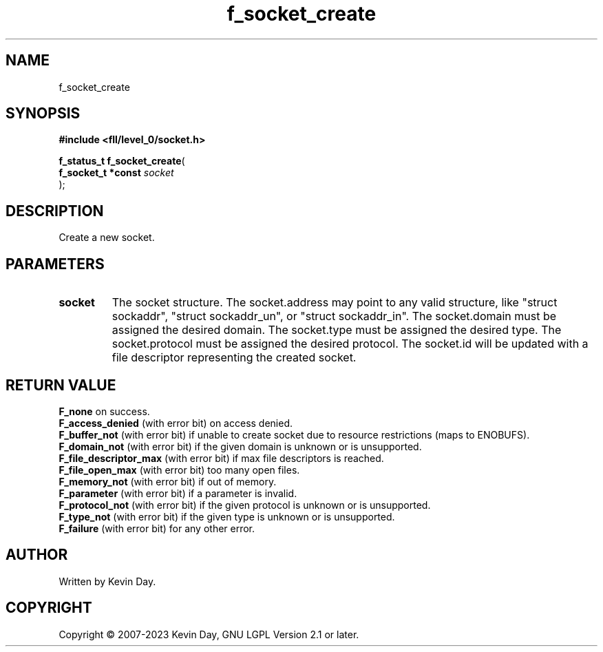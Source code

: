 .TH f_socket_create "3" "July 2023" "FLL - Featureless Linux Library 0.6.7" "Library Functions"
.SH "NAME"
f_socket_create
.SH SYNOPSIS
.nf
.B #include <fll/level_0/socket.h>
.sp
\fBf_status_t f_socket_create\fP(
    \fBf_socket_t *const \fP\fIsocket\fP
);
.fi
.SH DESCRIPTION
.PP
Create a new socket.
.SH PARAMETERS
.TP
.B socket
The socket structure. The socket.address may point to any valid structure, like "struct sockaddr", "struct sockaddr_un", or "struct sockaddr_in". The socket.domain must be assigned the desired domain. The socket.type must be assigned the desired type. The socket.protocol must be assigned the desired protocol. The socket.id will be updated with a file descriptor representing the created socket.

.SH RETURN VALUE
.PP
\fBF_none\fP on success.
.br
\fBF_access_denied\fP (with error bit) on access denied.
.br
\fBF_buffer_not\fP (with error bit) if unable to create socket due to resource restrictions (maps to ENOBUFS).
.br
\fBF_domain_not\fP (with error bit) if the given domain is unknown or is unsupported.
.br
\fBF_file_descriptor_max\fP (with error bit) if max file descriptors is reached.
.br
\fBF_file_open_max\fP (with error bit) too many open files.
.br
\fBF_memory_not\fP (with error bit) if out of memory.
.br
\fBF_parameter\fP (with error bit) if a parameter is invalid.
.br
\fBF_protocol_not\fP (with error bit) if the given protocol is unknown or is unsupported.
.br
\fBF_type_not\fP (with error bit) if the given type is unknown or is unsupported.
.br
\fBF_failure\fP (with error bit) for any other error.
.SH AUTHOR
Written by Kevin Day.
.SH COPYRIGHT
.PP
Copyright \(co 2007-2023 Kevin Day, GNU LGPL Version 2.1 or later.
